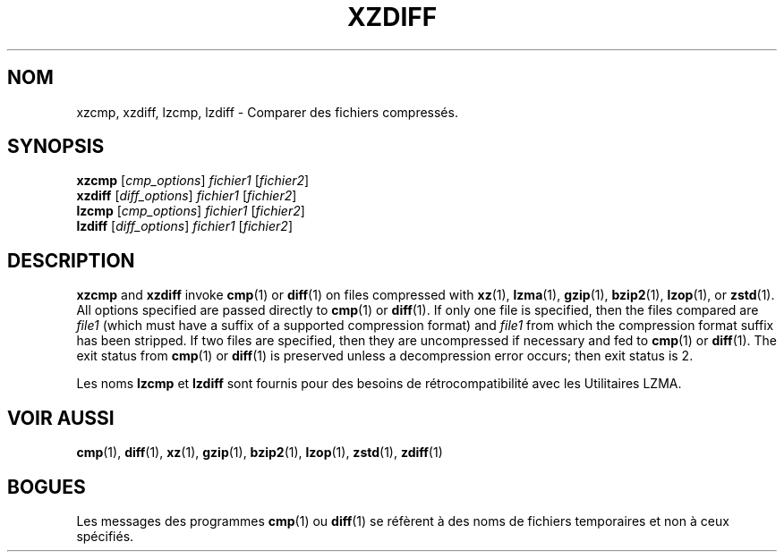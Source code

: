 .\"
.\" Original zdiff.1 for gzip: Jean-loup Gailly
.\"
.\" Modifications for XZ Utils: Lasse Collin
.\"                             Andrew Dudman
.\"
.\" License: GNU GPLv2+
.\"
.\"*******************************************************************
.\"
.\" This file was generated with po4a. Translate the source file.
.\"
.\"*******************************************************************
.TH XZDIFF 1 2021\-06\-04 Tukaani "Utilitaires XZ"
.SH NOM
xzcmp, xzdiff, lzcmp, lzdiff \- Comparer des fichiers compressés.
.SH SYNOPSIS
\fBxzcmp\fP [\fIcmp_options\fP] \fIfichier1\fP [\fIfichier2\fP]
.br
\fBxzdiff\fP [\fIdiff_options\fP] \fIfichier1\fP [\fIfichier2\fP]
.br
\fBlzcmp\fP [\fIcmp_options\fP] \fIfichier1\fP [\fIfichier2\fP]
.br
\fBlzdiff\fP [\fIdiff_options\fP] \fIfichier1\fP [\fIfichier2\fP]
.SH DESCRIPTION
\fBxzcmp\fP and \fBxzdiff\fP invoke \fBcmp\fP(1)  or \fBdiff\fP(1)  on files compressed
with \fBxz\fP(1), \fBlzma\fP(1), \fBgzip\fP(1), \fBbzip2\fP(1), \fBlzop\fP(1), or
\fBzstd\fP(1).  All options specified are passed directly to \fBcmp\fP(1)  or
\fBdiff\fP(1).  If only one file is specified, then the files compared are
\fIfile1\fP (which must have a suffix of a supported compression format) and
\fIfile1\fP from which the compression format suffix has been stripped.  If two
files are specified, then they are uncompressed if necessary and fed to
\fBcmp\fP(1)  or \fBdiff\fP(1).  The exit status from \fBcmp\fP(1)  or \fBdiff\fP(1)  is
preserved unless a decompression error occurs; then exit status is 2.
.PP
Les noms \fBlzcmp\fP et \fBlzdiff\fP sont fournis pour des besoins de
rétrocompatibilité avec les Utilitaires LZMA.
.SH "VOIR AUSSI"
\fBcmp\fP(1), \fBdiff\fP(1), \fBxz\fP(1), \fBgzip\fP(1), \fBbzip2\fP(1), \fBlzop\fP(1),
\fBzstd\fP(1), \fBzdiff\fP(1)
.SH BOGUES
Les messages des programmes \fBcmp\fP(1) ou \fBdiff\fP(1) se réfèrent à des noms
de fichiers temporaires et non à ceux spécifiés.
